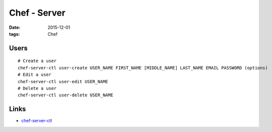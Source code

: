 Chef - Server
=============
:date: 2015-12-01
:tags: Chef

Users
-----
::

  # Create a user
  chef-server-ctl user-create USER_NAME FIRST_NAME [MIDDLE_NAME] LAST_NAME EMAIL PASSWORD (options)
  # Edit a user
  chef-server-ctl user-edit USER_NAME
  # Delete a user
  chef-server-ctl user-delete USER_NAME

Links
-----

- `chef-server-ctl <https://docs.chef.io/ctl_chef_server.html>`_

